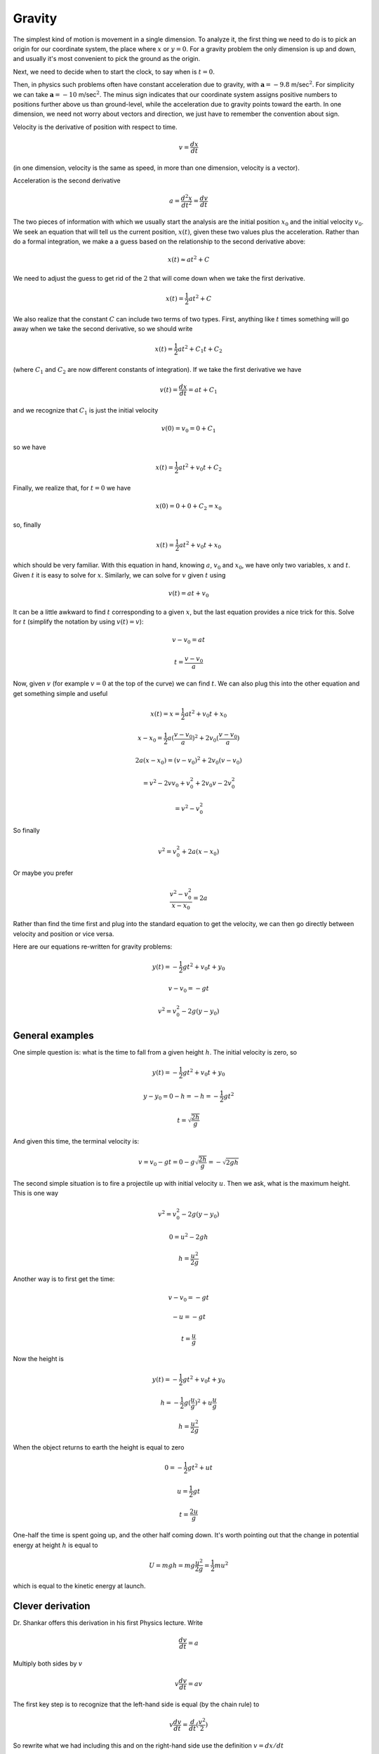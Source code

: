 .. _gravity:

#######
Gravity
#######

The simplest kind of motion is movement in a single dimension.  To analyze it, the first thing we need to do is to pick an origin for our coordinate system, the place where :math:`x` or :math:`y=0`.  For a gravity problem the only dimension is up and down, and usually it's most convenient to pick the ground as the origin.  

Next, we need to decide when to start the clock, to say when is :math:`t=0`.

Then, in physics such problems often have constant acceleration due to gravity, with :math:`\mathbf{a}=-9.8` m/sec\ :math:`^2`.  For simplicity we can take :math:`\mathbf{a}=-10` m/sec\ :math:`^2`.  The minus sign indicates that our coordinate system assigns positive numbers to positions further above us than ground-level, while the acceleration due to gravity points toward the earth.  In one dimension, we need not worry about vectors and direction, we just have to remember the convention about sign.

Velocity is the derivative of position with respect to time.

.. math::

    v = \frac{dx}{dt}

(in one dimension, velocity is the same as speed, in more than one dimension, velocity is a vector).

Acceleration is the second derivative

.. math::

    a = \frac{d^2x}{dt^2} = \frac{dv}{dt}

The two pieces of information with which we usually start the analysis are the initial position :math:`x_0` and the initial velocity :math:`v_0`.  We seek an equation that will tell us the current position, :math:`x(t)`, given these two values plus the acceleration.  Rather than do a formal integration, we make a a guess based on the relationship to the second derivative above:

.. math::

    x(t) \approx at^2 + C

We need to adjust the guess to get rid of the :math:`2` that will come down when we take the first derivative.

.. math::

    x(t) = \frac{1}{2}at^2 + C

We also realize that the constant :math:`C` can include two terms of two types.  First, anything like :math:`t` times something will go away when we take the second derivative, so we should write

.. math::

    x(t) = \frac{1}{2}at^2 + C_1t + C_2

(where :math:`C_1` and :math:`C_2` are now different constants of integration).  If we take the first derivative we have

.. math::

    v(t) = \frac{dx}{dt} = at + C_1

and we recognize that :math:`C_1` is just the initial velocity

.. math::

    v(0) = v_0 = 0 + C_1

so we have

.. math::

    x(t) = \frac{1}{2}at^2 + v_0t + C_2

Finally, we realize that, for :math:`t=0` we have

.. math::

    x(0) = 0 + 0 + C_2 = x_0

so, finally

.. math::

    x(t) = \frac{1}{2}at^2 + v_0t + x_0

.. math::

which should be very familiar.  With this equation in hand, knowing :math:`a`, :math:`v_0` and :math:`x_0`, we have only two variables, :math:`x` and :math:`t`.  Given :math:`t` it is easy to solve for :math:`x`.  Similarly, we can solve for :math:`v` given :math:`t` using

.. math::

    v(t) = at + v_0

It can be a little awkward to find :math:`t` corresponding to a given :math:`x`, but the last equation provides a nice trick for this.  Solve for :math:`t` (simplify the notation by using :math:`v(t) = v`):

.. math::

    v-v_0 = at

    t = \frac{v - v_0}{a}

Now, given :math:`v` (for example :math:`v=0` at the top of the curve) we can find :math:`t`.  We can also plug this into the other equation and get something simple and useful

.. math::

    x(t) = x = \frac{1}{2}at^2 + v_0t + x_0

    x - x_0 = \frac{1}{2}a(\frac{v - v_0}{a})^2 + 2v_0(\frac{v - v_0}{a})

    2a(x - x_0) = (v-v_0)^2 + 2v_0(v - v_0)

    = v^2 - 2v v_0 + v_0^2 + 2v_0 v - 2v_0^2

    = v^2  - v_0^2

So finally

.. math::

    v^2 = v_0^2 + 2a(x - x_0)

Or maybe you prefer

.. math::

    \frac{v^2 - v_0^2}{x - x_0} = 2a
    
Rather than find the time first and plug into the standard equation to get the velocity, we can then go directly between velocity and position or vice versa.

Here are our equations re-written for gravity problems:

.. math::

    y(t) = -\frac{1}{2}gt^2 + v_0t + y_0

    v - v_0 = -gt

    v^2 = v_0^2 - 2g(y - y_0)

================
General examples
================

One simple question is:  what is the time to fall from a given height :math:`h`.  The initial velocity is zero, so

.. math::

    y(t) = -\frac{1}{2}gt^2 + v_0t + y_0

    y - y_0 = 0 - h = -h = -\frac{1}{2}gt^2

    t = \sqrt{\frac{2h}{g}}

And given this time, the terminal velocity is:

.. math::

    v = v_0 - gt = 0 - g \sqrt{\frac{2h}{g}} = -\sqrt{2gh}

The second simple situation is to fire a projectile up with initial velocity :math:`u`.  Then we ask, what is the maximum height.  This is one way

.. math::

    v^2 = v_0^2 - 2g(y - y_0)

    0 = u^2 - 2gh

    h = \frac{u^2}{2g}

Another way is to first get the time:

.. math::

    v - v_0 = -gt

    - u = -gt

    t = \frac{u}{g}

Now the height is

.. math::

    y(t) = -\frac{1}{2}gt^2 + v_0t + y_0

    h = -\frac{1}{2}g(\frac{u}{g})^2 + u\frac{u}{g}

    h = \frac{u^2}{2g}

When the object returns to earth the height is equal to zero

.. math::

    0 = -\frac{1}{2}gt^2 + ut

    u = \frac{1}{2}gt

    t = \frac{2u}{g}

One-half the time is spent going up, and the other half coming down.  It's worth pointing out that the change in potential energy at height :math:`h` is equal to 

.. math::

    U = mgh = mg \frac{u^2}{2g} = \frac{1}{2} m u^2

which is equal to the kinetic energy at launch.

=================
Clever derivation
=================

Dr. Shankar offers this derivation in his first Physics lecture.  Write

.. math::

    \frac{dv}{dt} = a

Multiply both sides by :math:`v`

.. math::

    v \frac{dv}{dt} = av

The first key step is to recognize that the left-hand side is equal (by the chain rule) to 

.. math::

    v \frac{dv}{dt} = \frac{d}{dt} (\frac{v^2}{2})

.. math::

So rewrite what we had including this and on the right-hand side use the definition :math:`v = dx/dt`

.. math::

    \frac{d}{dt} (\frac{v^2}{2}) = a \ \frac{dx}{dt}

The second key is to recognize that we can get rid of :math:`dt` and just think about this as an equality between differentials

.. math::

    d(\frac{v^2}{2}) = a \ dx

Now integrate

.. math::

    \int d(\frac{v^2}{2}) = \int a \ dx

for the constants of integration use the initial values

.. math::

    \frac{v^2}{2} - \frac{v_0^2}{2} = a (x - x_0)

That should look familiar:

.. math::

    v^2 = v_0^2 + 2a (x - x_0)

+++++++
Example
+++++++

Suppose you are on the roof of a building of height :math:`y_0=15` m and throw a rock upward with velocity :math:`v_0=10` m/s.  We find the maximum height as the position where :math:`v=0`.  From the second equation

.. math::

    t = \frac{v-v_0}{a} = \frac{0 - 10}{-10} = 1 \ \text{s}

    y = \frac{1}{2}at^2 + v_0t + y_0 =  (-5) t^2 + (10) t + 15 = 20 \ \text{m}

How fast is it going when it hits the ground?  From the third equation

.. math::

    v^2 = v_0^2 + 2a(y - y_0) = (10)^2 + 2(-10)(-15) = 400

    v = \sqrt{v^2} = \sqrt{400} = \pm \ 20 \ \text{m/s}

There are two solutions, the one with negative value corresponds to the rock hitting the ground at the end of the throw.  The positive velocity is the same rock being thrown from the ground upward with velocity :math:`20` m/s.  This will also hit the ground with velocity :math:`-20` m/s.  

To find the time when the rock hits the ground, from the first equation

.. math::

    y(t) = \frac{1}{2}at^2 + v_0t + y_0 = 0 = (-5)t^2 + 10t + 15

    t^2 - 2t - 3 = 0 = (t-3)(t+1) = 0

So either :math:`t = 3` or :math:`t = -1` seconds.  The first solution is the one we thought we wanted, the second corresponds to the positive velocity situation we had above.  For a throw from the ground up, the trajectory is symmetric, two seconds going up and two seconds coming back down again.  And reusing the second equation, for the part coming down :math:`v - v_0 = at`, so  :math:`v = at = -20` m/s.

======
Part 2
======

This is a simple explanation of how to treat motion near the earth's surface, where the acceleration due to gravity is a constant, :math:`g`.  The velocity of an object in the vertical direction is 

.. math::

    v = v_0 - gt

That is, up is taken to be positive and down is negative.  If an object starts out with velocity :math:`v _0` (in the y-direction), after time :math:`t` its velocity will be given by this equation.  This can be checked by taking the derivative

.. math::

    \frac{d}{dt} \ v = \frac{dv}{dt} = -g

The derivative of velocity with respect to time is acceleration, so this checks.  Here, it is just :math:`-g`.
Similarly distance is also a function of time.  That function is

.. math::

    h = h_0 + v_0 t - \frac{1}{2}gt^2

This expression can be checked by differentiating.  

.. math::

    \frac{d}{dt} \ h = \frac{dh}{dt} = v = v_0 - gt

The result of taking the derivative explains why the distance equation has :math:`-\frac{1}{2}gt^2` while the velocity equation has just :math:`-gt`.

+++++++
Example
+++++++

A ball is thrown so that it goes upward with a velocity of :math:`16 \ m/s`.  If :math:`g = 32 \ ft/s^2`, what is the position of the ball at time :math:`t`?

We have the distance equation

.. math::

    h = h_0 + v_0 t - \frac{1}{2}gt^2

We set $h_0 = 0$, $v_0 = 16$ and $g = 32$

.. math::

    h = 16 t - 16t^2

We wish to know when :math:`h=0`

.. math::

    0 = 16 t (1-t)

:math:`t=0` is a solution, which is obviously correct.  The ball starts with :math:`h=0` at :math:`t=0`.  The other solution is :math:`t=1`.  The ball returns to :math:`h=0` at :math:`t=1`.

Notice also that 

.. math::

    v = v_0 - gt = 16 -32t

so when :math:`v=0`

.. math::

    0 = v_0 - gt = 16 -32t

    16 = 32t

and :math:`t=1/2`.  The trajectory of this ball is a parabola.  It reaches its vertex when the upward velocity is zero (:math:`t=1/2 s`).  It returns to the earth in a time equal to that which was needed for its ascent.

+++++++
Example
+++++++

Find t if a ball is dropped from a height = 392 feet, for :math:`h_0 = 392` and :math:`v_0 = 0`.

The distance equation is

.. math::

    h = h_0 + v_0 t - \frac{1}{2}gt^2

We have :math:`h_0 = 392` and :math:`v_0 = 0`

.. math::

    0 = 392 - \frac{1}{2}gt^2

    784 = 16t^2

    \frac{784}{16} = 49 = t^2

    t =7

+++++++
Example
+++++++

A ball is thrown up in the air making an angle :math:`\theta` with respect to the horizontal.  What value of :math:`\theta` will give the maximum horizontal distance?

.. math::

    x(t) = v_x t

    y(t) = v_y t - \frac{1}{2} g t^2

    v_x = v \cos \theta

    v_y = v \sin \theta

We find the time :math:`t` when :math:`y=0` and the ball has come back down to earth.  We can remove one factor of :math:`t` from each term on the right (we lose a possible solution but it is the one we already know, :math:`y=0` at :math:`t=0`).

.. math::

    y(t) = 0 = v_y t - \frac{1}{2} g t^2

    0 = v_y  - \frac{1}{2} g t

    t = \frac{2}{g} v_y

Substitute for :math:`t` in the equation for :math:`x(t)` above, converting it to :math:`x(\theta)`

.. math::

    x(t) = v_x t = v_x \frac{2}{g} v_y

    x(\theta) = v \cos \theta \ (\frac{2}{g}) \ v \sin \theta

    = \ \frac{2v^2}{g}  \sin \theta \cos \theta

Remembering the sum of angles formula (:math:`\sin 2s = 2 \sin s \cos s`):

.. math::

    = \ \frac{v^2}{g}  \sin 2 \theta

This is a maximum (for fixed :math:`v`) when :math:`\sin 2 \theta` is a maximum (equal to :math:`1`, so :math:`\theta = \pi/4`.

Alternatively

.. math::

    \frac{dx}{d\theta } = 0 = \frac{d}{dx} (\frac{2v^2}{g}) \sin \theta \cos \theta

    0 = (\frac{2v^2}{g}) \ [\ - \sin^2 \theta + \cos^2 \theta \ ]

Eliminate the constants in front and then we have

.. math::

    0 = - \sin^2 \theta + \cos^2 \theta

    \sin \theta = \cos \theta

    \theta = \tan^{-1} 1 = \frac{\pi}{4} = 45^\circ
